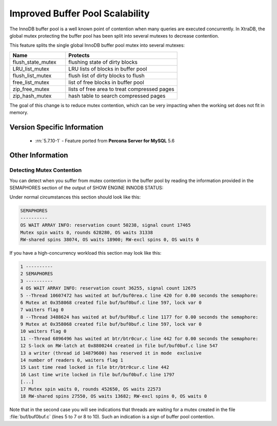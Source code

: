 .. _innodb_split_buf_pool_mutex:

==================================
 Improved Buffer Pool Scalability
==================================

The InnoDB buffer pool is a well known point of contention when many queries are executed concurrently. In XtraDB, the global mutex protecting the buffer pool has been split into several mutexes to decrease contention.

This feature splits the single global InnoDB buffer pool mutex into several mutexes:

.. list-table::
   :widths: 20 40
   :header-rows: 1

   * - Name
     - Protects
   * - flush_state_mutex
     - flushing state of dirty blocks
   * - LRU_list_mutex
     - LRU lists of blocks in buffer pool
   * - flush_list_mutex
     - flush list of dirty blocks to flush
   * - free_list_mutex	 
     - list of free blocks in buffer pool
   * - zip_free_mutex	 
     - lists of free area to treat compressed pages
   * - zip_hash_mutex	 
     - hash table to search compressed pages

The goal of this change is to reduce mutex contention, which can be very impacting when the working set does not fit in memory.

Version Specific Information
============================
 * :rn:`5.7.10-1` - Feature ported from **Percona Server for MySQL** 5.6

Other Information
=================

Detecting Mutex Contention
--------------------------

You can detect when you suffer from mutex contention in the buffer pool by reading the information provided in the SEMAPHORES section of the output of SHOW ENGINE INNODB STATUS:

Under normal circumstances this section should look like this:

.. code-block:: guess

   SEMAPHORES
   ----------
   OS WAIT ARRAY INFO: reservation count 50238, signal count 17465
   Mutex spin waits 0, rounds 628280, OS waits 31338
   RW-shared spins 38074, OS waits 18900; RW-excl spins 0, OS waits 0

If you have a high-concurrency workload this section may look like this:

.. code-block:: guess

   1 ----------
   2 SEMAPHORES
   3 ----------
   4 OS WAIT ARRAY INFO: reservation count 36255, signal count 12675
   5 --Thread 10607472 has waited at buf/buf0rea.c line 420 for 0.00 seconds the semaphore:
   6 Mutex at 0x358068 created file buf/buf0buf.c line 597, lock var 0
   7 waiters flag 0
   8 --Thread 3488624 has waited at buf/buf0buf.c line 1177 for 0.00 seconds the semaphore:
   9 Mutex at 0x358068 created file buf/buf0buf.c line 597, lock var 0
   10 waiters flag 0
   11 --Thread 6896496 has waited at btr/btr0cur.c line 442 for 0.00 seconds the semaphore:
   12 S-lock on RW-latch at 0x8800244 created in file buf/buf0buf.c line 547
   13 a writer (thread id 14879600) has reserved it in mode  exclusive
   14 number of readers 0, waiters flag 1
   15 Last time read locked in file btr/btr0cur.c line 442
   16 Last time write locked in file buf/buf0buf.c line 1797
   [...]
   17 Mutex spin waits 0, rounds 452650, OS waits 22573
   18 RW-shared spins 27550, OS waits 13682; RW-excl spins 0, OS waits 0


Note that in the second case you will see indications that threads are waiting for a mutex created in the file :file:`buf/buf0buf.c` (lines 5 to 7 or 8 to 10). Such an indication is a sign of buffer pool contention.

